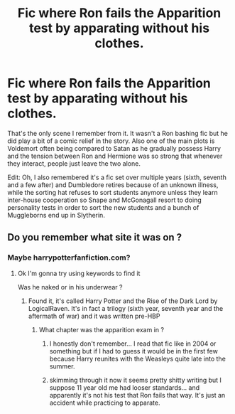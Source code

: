 #+TITLE: Fic where Ron fails the Apparition test by apparating without his clothes.

* Fic where Ron fails the Apparition test by apparating without his clothes.
:PROPERTIES:
:Author: I_love_DPs
:Score: 14
:DateUnix: 1612042295.0
:DateShort: 2021-Jan-31
:FlairText: What's That Fic?
:END:
That's the only scene I remember from it. It wasn't a Ron bashing fic but he did play a bit of a comic relief in the story. Also one of the main plots is Voldemort often being compared to Satan as he gradually possess Harry and the tension between Ron and Hermione was so strong that whenever they interact, people just leave the two alone.

Edit: Oh, I also remembered it's a fic set over multiple years (sixth, seventh and a few after) and Dumbledore retires because of an unknown illness, while the sorting hat refuses to sort students anymore unless they learn inter-house cooperation so Snape and McGonagall resort to doing personality tests in order to sort the new students and a bunch of Muggleborns end up in Slytherin.


** Do you remember what site it was on ?
:PROPERTIES:
:Score: 2
:DateUnix: 1612380674.0
:DateShort: 2021-Feb-03
:END:

*** Maybe harrypotterfanfiction.com?
:PROPERTIES:
:Author: I_love_DPs
:Score: 1
:DateUnix: 1612380737.0
:DateShort: 2021-Feb-03
:END:

**** Ok I'm gonna try using keywords to find it

Was he naked or in his underwear ?
:PROPERTIES:
:Score: 2
:DateUnix: 1612424544.0
:DateShort: 2021-Feb-04
:END:

***** Found it, it's called Harry Potter and the Rise of the Dark Lord by LogicalRaven. It's in fact a trilogy (sixth year, seventh year and the aftermath of war) and it was written pre-HBP
:PROPERTIES:
:Author: I_love_DPs
:Score: 1
:DateUnix: 1612442056.0
:DateShort: 2021-Feb-04
:END:

****** What chapter was the apparition exam in ?
:PROPERTIES:
:Score: 1
:DateUnix: 1612447628.0
:DateShort: 2021-Feb-04
:END:

******* I honestly don't remember... I read that fic like in 2004 or something but if I had to guess it would be in the first few because Harry reunites with the Weasleys quite late into the summer.
:PROPERTIES:
:Author: I_love_DPs
:Score: 1
:DateUnix: 1612447811.0
:DateShort: 2021-Feb-04
:END:


******* skimming through it now it seems pretty shitty writing but I suppose 11 year old me had looser standards... and apparently it's not his test that Ron fails that way. It's just an accident while practicing to apparate.
:PROPERTIES:
:Author: I_love_DPs
:Score: 1
:DateUnix: 1612448116.0
:DateShort: 2021-Feb-04
:END:
